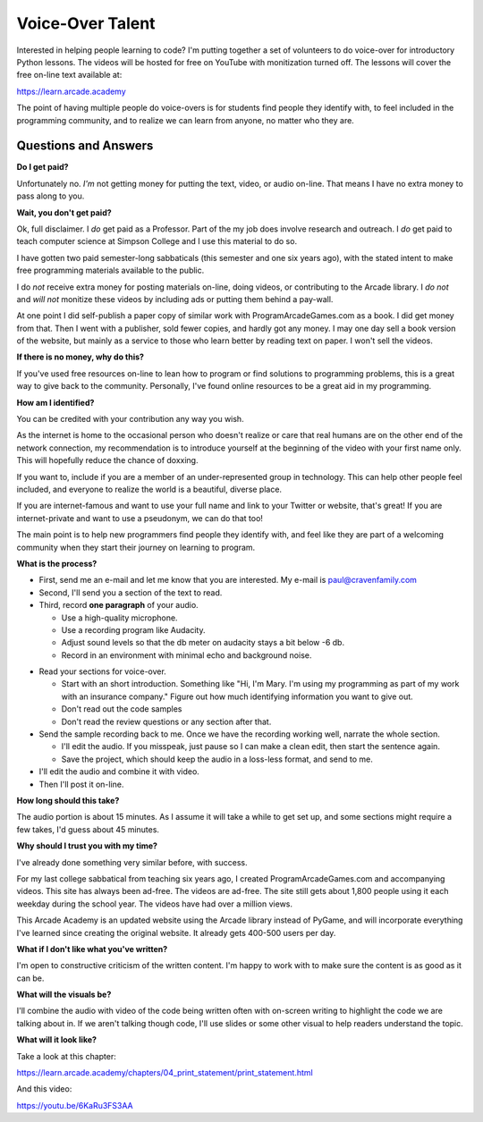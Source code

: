 Voice-Over Talent
=================

.. image:: images/microphone.svg
    :width: 40%
    :class: right-image

Interested in helping people learning to code?
I'm putting together a set of volunteers to do voice-over for
introductory Python lessons.
The videos will be hosted for free
on YouTube with monitization turned off.
The lessons will cover the free on-line text available at:

https://learn.arcade.academy

The point of having multiple people do voice-overs is for
students find people  they identify with, to feel included in
the programming community, and to realize we can learn from anyone,
no matter who they are.

Questions and Answers
---------------------

**Do I get paid?**

Unfortunately no. *I'm* not getting money for putting the text, video, or audio on-line.
That means I have no extra money to pass along to you.

**Wait, you don't get paid?**

Ok, full disclaimer.
I *do* get paid as a Professor. Part of the my job does involve research and outreach.
I *do* get paid to teach computer science at Simpson College and I use this material
to do so.

I have gotten two paid semester-long sabbaticals (this semester and one six years ago),
with the stated intent to make free programming
materials available to the public.

I do *not* receive
extra money for posting materials on-line, doing videos, or contributing to the Arcade
library. I *do not* and *will not*
monitize these videos by including ads or putting them behind a pay-wall.

At one point I did self-publish a paper copy of similar work with ProgramArcadeGames.com as a book.
I did get money from that. Then I went with a publisher, sold fewer copies, and hardly got any
money. I may one day sell a book version of the website, but mainly as a service to those
who learn better by reading text on paper. I won't sell the videos.

**If there is no money, why do this?**

If you've used free resources on-line to lean how to program or find solutions to
programming problems, this is a great way to give back to the community. Personally,
I've found online resources to be a great aid in my programming.

**How am I identified?**

You can be credited with your contribution any way you wish.

As the internet is home to the occasional person who doesn't realize
or care that real humans are on the other end of the network connection,
my recommendation is to introduce yourself
at the beginning of the video with your first name only.
This will hopefully reduce the chance of doxxing.

If you want to,
include if you are a member of an under-represented group in technology. This
can help other people feel included, and everyone to realize the world is
a beautiful, diverse place.

If you are internet-famous and want to use your full name and link to your
Twitter or website, that's great! If you are internet-private and want to use
a pseudonym, we can do that too!

The main point is to help new programmers find people they identify with,
and feel like they are part of a welcoming community when they start their
journey on learning to program.

**What is the process?**

* First, send me an e-mail
  and let me know that you are interested. My e-mail is paul@cravenfamily.com
* Second, I'll send you a section of the text to read.
* Third, record **one paragraph** of your audio.

  * Use a high-quality microphone.
  * Use a recording program like Audacity.
  * Adjust sound levels so that the db meter on audacity stays a bit below -6 db.
  * Record in an environment with minimal echo and background noise.

.. image:: images/level.png
   :width: 50%

* Read your sections for voice-over.

  * Start with an short introduction. Something like "Hi, I'm Mary. I'm using my
    programming as part of my work with an insurance company." Figure out
    how much identifying information you want to give out.
  * Don't read out the code samples
  * Don't read the review questions or any section after that.

* Send the sample recording back to me. Once we have the recording working well,
  narrate the whole section.

  * I'll edit the audio. If you misspeak, just pause so I can make a clean
    edit, then start the sentence again.
  * Save the project, which should keep the audio in a loss-less format, and
    send to me.

* I'll edit the audio and combine it with video.
* Then I'll post it on-line.

**How long should this take?**

The audio portion is about 15 minutes. As I assume it will take a while to get
set up, and some sections might require a few takes, I'd guess about 45 minutes.

**Why should I trust you with my time?**

I've already done something very similar before, with success.

For my last college sabbatical from teaching six years ago, I created ProgramArcadeGames.com and accompanying videos.
This site has always
been ad-free. The videos are ad-free. The site still gets about 1,800 people using it each weekday
during the school year. The videos have had over a million views.

This Arcade Academy is an updated website using the Arcade library instead of PyGame, and will incorporate everything
I've learned since creating the original website. It already gets 400-500 users per day.

**What if I don't like what you've written?**

I'm open to constructive criticism of the written content. I'm happy to work
with to make sure the content is as good as it can be.

**What will the visuals be?**

I'll combine the audio with video of the code being written often with on-screen writing to highlight the code we are
talking about in. If we aren't talking though code, I'll use slides or some other visual to help readers understand
the topic.

**What will it look like?**

Take a look at this chapter:

https://learn.arcade.academy/chapters/04_print_statement/print_statement.html

And this video:

https://youtu.be/6KaRu3FS3AA